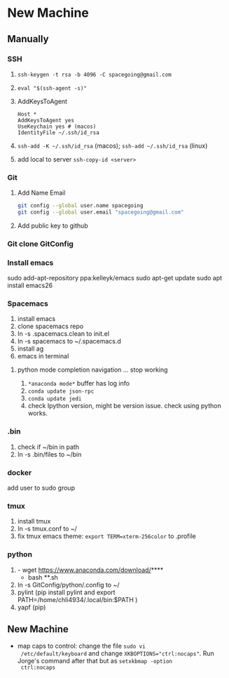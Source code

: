 * New Machine
** Manually
*** SSH
1. ~ssh-keygen -t rsa -b 4096 -C spacegoing@gmail.com~
2. ~eval "$(ssh-agent -s)"~
3. AddKeysToAgent
    #+BEGIN_SRC ssh
    Host *
    AddKeysToAgent yes
    UseKeychain yes # (macos)
    IdentityFile ~/.ssh/id_rsa
    #+END_SRC
4. ~ssh-add -K ~/.ssh/id_rsa~ (macos); ~ssh-add ~/.ssh/id_rsa~ (linux)
5. add local to server ~ssh-copy-id <server>~
*** Git
1. Add Name Email
  #+BEGIN_SRC bash
  git config --global user.name spacegoing
  git config --global user.email "spacegoing@gmail.com"
  #+END_SRC
2. Add public key to github
*** Git clone GitConfig
*** Install emacs
sudo add-apt-repository ppa:kelleyk/emacs
sudo apt-get update
sudo apt install emacs26
*** Spacemacs
1. install emacs
2. clone spacemacs repo
3. ln -s .spacemacs.clean to init.el
4. ln -s spacemacs to ~/.spacemacs.d
5. install ag
6. emacs in terminal
**** python mode completion navigation ... stop working
1. ~*anaconda mode*~ buffer has log info
2. ~conda update json-rpc~
3. ~conda update jedi~
4. check Ipython version, might be version issue. check using
   python works.
*** .bin
1. check if ~/bin in path
2. ln -s .bin/files to ~/bin
*** docker   
add user to sudo group
*** tmux
1. install tmux
2. ln -s tmux.conf to ~/
3. fix tmux emacs theme: ~export TERM=xterm-256color~ to .profile
*** python
1. - wget https://www.anaconda.com/download/****
   - bash **.sh
2. ln -s GitConfig/python/.config to ~/
3. pylint (pip install pylint and export
   PATH=/home/chli4934/.local/bin:$PATH )
4. yapf (pip)
** New Machine
- map caps to control: change the file ~sudo vi
  /etc/default/keyboard~ and change ~XKBOPTIONS="ctrl:nocaps"~.
  Run Jorge's command after that but as ~setxkbmap -option
  ctrl:nocaps~
